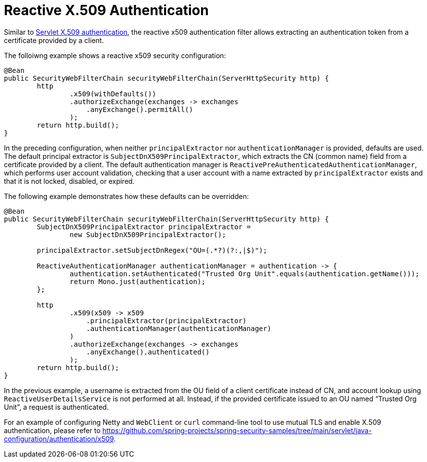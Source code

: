 [[reactive-x509]]
= Reactive X.509 Authentication

Similar to <<servlet-x509,Servlet X.509 authentication>>, the reactive x509 authentication filter allows extracting an authentication token from a certificate provided by a client.

The folloiwng example shows a reactive x509 security configuration:

====
[source,java]
----
@Bean
public SecurityWebFilterChain securityWebFilterChain(ServerHttpSecurity http) {
	http
		.x509(withDefaults())
		.authorizeExchange(exchanges -> exchanges
		    .anyExchange().permitAll()
		);
	return http.build();
}
----
====

In the preceding configuration, when neither `principalExtractor` nor `authenticationManager` is provided, defaults are used. The default principal extractor is `SubjectDnX509PrincipalExtractor`, which extracts the CN (common name) field from a certificate provided by a client. The default authentication manager is `ReactivePreAuthenticatedAuthenticationManager`, which performs user account validation, checking that a user account with a name extracted by `principalExtractor` exists and that it is not locked, disabled, or expired.

The following example demonstrates how these defaults can be overridden:

====
[source,java]
----
@Bean
public SecurityWebFilterChain securityWebFilterChain(ServerHttpSecurity http) {
	SubjectDnX509PrincipalExtractor principalExtractor =
	        new SubjectDnX509PrincipalExtractor();

	principalExtractor.setSubjectDnRegex("OU=(.*?)(?:,|$)");

	ReactiveAuthenticationManager authenticationManager = authentication -> {
		authentication.setAuthenticated("Trusted Org Unit".equals(authentication.getName()));
		return Mono.just(authentication);
	};

	http
		.x509(x509 -> x509
		    .principalExtractor(principalExtractor)
		    .authenticationManager(authenticationManager)
		)
		.authorizeExchange(exchanges -> exchanges
		    .anyExchange().authenticated()
		);
	return http.build();
}
----
====

In the previous example, a username is extracted from the OU field of a client certificate instead of CN, and account lookup using `ReactiveUserDetailsService` is not performed at all. Instead, if the provided certificate issued to an OU named "`Trusted Org Unit`", a request is authenticated.

For an example of configuring Netty and `WebClient` or `curl` command-line tool to use mutual TLS and enable X.509 authentication, please refer to https://github.com/spring-projects/spring-security-samples/tree/main/servlet/java-configuration/authentication/x509.
